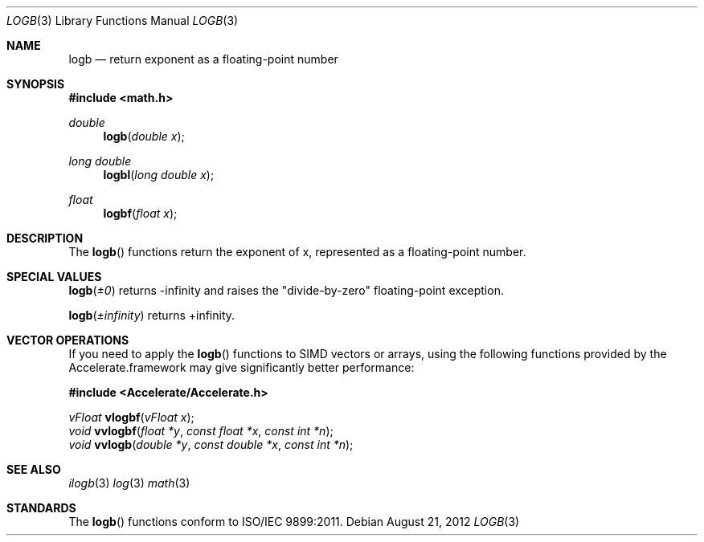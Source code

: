 .\" Copyright (c) 1985, 1991 The Regents of the University of California.
.\" All rights reserved.
.\"
.\" Redistribution and use in source and binary forms, with or without
.\" modification, are permitted provided that the following conditions
.\" are met:
.\" 1. Redistributions of source code must retain the above copyright
.\"    notice, this list of conditions and the following disclaimer.
.\" 2. Redistributions in binary form must reproduce the above copyright
.\"    notice, this list of conditions and the following disclaimer in the
.\"    documentation and/or other materials provided with the distribution.
.\" 3. All advertising materials mentioning features or use of this software
.\"    must display the following acknowledgement:
.\"	This product includes software developed by the University of
.\"	California, Berkeley and its contributors.
.\" 4. Neither the name of the University nor the names of its contributors
.\"    may be used to endorse or promote products derived from this software
.\"    without specific prior written permission.
.\"
.\" THIS SOFTWARE IS PROVIDED BY THE REGENTS AND CONTRIBUTORS ``AS IS'' AND
.\" ANY EXPRESS OR IMPLIED WARRANTIES, INCLUDING, BUT NOT LIMITED TO, THE
.\" IMPLIED WARRANTIES OF MERCHANTABILITY AND FITNESS FOR A PARTICULAR PURPOSE
.\" ARE DISCLAIMED.  IN NO EVENT SHALL THE REGENTS OR CONTRIBUTORS BE LIABLE
.\" FOR ANY DIRECT, INDIRECT, INCIDENTAL, SPECIAL, EXEMPLARY, OR CONSEQUENTIAL
.\" DAMAGES (INCLUDING, BUT NOT LIMITED TO, PROCUREMENT OF SUBSTITUTE GOODS
.\" OR SERVICES; LOSS OF USE, DATA, OR PROFITS; OR BUSINESS INTERRUPTION)
.\" HOWEVER CAUSED AND ON ANY THEORY OF LIABILITY, WHETHER IN CONTRACT, STRICT
.\" LIABILITY, OR TORT (INCLUDING NEGLIGENCE OR OTHERWISE) ARISING IN ANY WAY
.\" OUT OF THE USE OF THIS SOFTWARE, EVEN IF ADVISED OF THE POSSIBILITY OF
.\" SUCH DAMAGE.
.\"
.\"     from: @(#)floor.3	6.5 (Berkeley) 4/19/91
.\"	$Id: logb.3,v 1.4 2004/12/20 21:35:46 scp Exp $
.\"
.Dd August 21, 2012
.Dt LOGB 3
.Os
.Sh NAME
.Nm logb
.Nd return exponent as a floating-point number
.Sh SYNOPSIS
.Fd #include <math.h>
.Ft double
.Fn logb "double x"
.Ft long double
.Fn logbl "long double x"
.Ft float
.Fn logbf "float x"
.Sh DESCRIPTION
The
.Fn logb
functions return the exponent of x, represented as a floating-point number. 
.Sh SPECIAL VALUES
.Fn logb "±0"
returns -infinity and raises the "divide-by-zero" floating-point exception.
.Pp
.Fn logb "±infinity"
returns +infinity.
.Sh VECTOR OPERATIONS
If you need to apply the 
.Fn logb
functions to SIMD vectors or arrays, using the following functions provided
by the Accelerate.framework may give significantly better performance:
.Pp
.Fd #include <Accelerate/Accelerate.h>
.Pp
.Ft vFloat
.Fn vlogbf "vFloat x" ;
.br
.Ft void
.Fn vvlogbf "float *y" "const float *x" "const int *n" ;
.br
.Ft void
.Fn vvlogb "double *y" "const double *x" "const int *n" ;
.Sh SEE ALSO
.Xr ilogb 3
.Xr log 3
.Xr math 3
.Sh STANDARDS
The
.Fn logb
functions conform to ISO/IEC 9899:2011.
